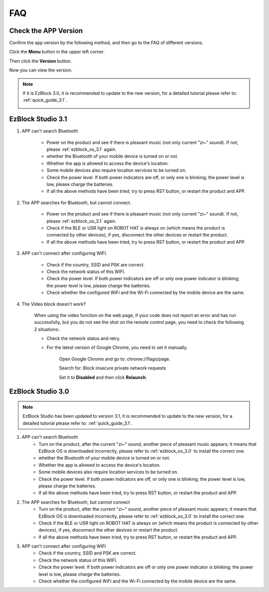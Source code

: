 FAQ
============

Check the APP Version
-----------------------------

Confirm the app version by the following method, and then go to the FAQ of different versions.

Click the **Menu** button in the upper left corner.

.. image:: img/ezblock3.1/click_menu.jpg
    :align: center

Then click the **Version** button.

.. image:: img/ezblock3.1/version.jpg
    :align: center

Now you can view the version.

.. note::

    If it is EzBlock 3.0, it is recommended to update to the new version, for a detailed tutorial please refer to: :ref:`quick_guide_3.1`.

    .. image:: img/ezblock3.1/app_version.jpg
        :align: center



EzBlock Studio 3.1
--------------------------

#. APP can't search Bluetooth

    * Power on the product and see if there is pleasant music (not only current "zi~" sound). If not, please :ref:`ezblock_os_3.1` again.
    * whether the Bluetooth of your mobile device is turned on or not.
    * Whether the app is allowed to access the device's location.
    * Some mobile devices also require location services to be turned on.
    * Check the power level. If both power indicators are off, or only one is blinking; the power level is low, please charge the batteries.
    * If all the above methods have been tried, try to press RST button, or restart the product and APP.

#. The APP searches for Bluetooth, but cannot connect.

    * Power on the product and see if there is pleasant music (not only current "zi~" sound). If not, please :ref:`ezblock_os_3.1` again.
    * Check if the BLE or USR light on ROBOT HAT is always on (which means the product is connected by other devices), if yes, disconnect the other devices or restart the product.
    * If all the above methods have been tried, try to press RST button, or restart the product and APP.

#. APP can't connect after configuring WIFI.

    * Check if the country, SSID and PSK are correct.
    * Check the network status of this WIFI.
    * Check the power level. If both power indicators are off or only one power indicator is blinking; the power level is low, please charge the batteries.
    * Check whether the configured WiFi and the Wi-Fi connected by the mobile device are the same.

#. The Video block doesn't work?

    .. image:: img/video_not.png
        :width: 400

    When using the video function on the web page, if your code does not report an error and has run successfully, but you do not see the shot on the remote control page, you need to check the following 2 situations:.
    
    * Check the network status and retry.
    * For the latest version of Google Chrome, you need to set it manually.
        
        Open Google Chrome and go to: chrome://flags/page.

        .. image:: img/chrome1.jpg

        Search for: Block insecure private network requests

        .. image:: img/chrome2.jpg

        Set it to **Disabled** and then click **Relaunch**.


EzBlock Studio 3.0
-------------------------------

.. note::
    EzBlock Studio has been updated to version 3.1, it is recommended to update to the new version, for a detailed tutorial please refer to: :ref:`quick_guide_3.1`.


#. APP can't search Bluetooth
    * Turn on the product, after the current "zi~" sound, another piece of pleasant music appears; it means that EzBlock OS is downloaded incorrectly, please refer to :ref:`ezblock_os_3.0` to install the correct one.
    * whether the Bluetooth of your mobile device is turned on or not.
    * Whether the app is allowed to access the device's location.
    * Some mobile devices also require location services to be turned on.
    * Check the power level. If both power indicators are off, or only one is blinking; the power level is low, please charge the batteries.
    * If all the above methods have been tried, try to press RST button, or restart the product and APP.

#. The APP searches for Bluetooth, but cannot connect
    * Turn on the product, after the current "zi~" sound, another piece of pleasant music appears; it means that EzBlock OS is downloaded incorrectly, please refer to :ref:`ezblock_os_3.0` to install the correct one.
    * Check if the BLE or USR light on ROBOT HAT is always on (which means the product is connected by other devices), if yes, disconnect the other devices or restart the product.
    * If all the above methods have been tried, try to press RST button, or restart the product and APP.

#. APP can't connect after configuring WIFI
    * Check if the country, SSID and PSK are correct.
    * Check the network status of this WIFI.
    * Check the power level. If both power indicators are off or only one power indicator is blinking; the power level is low, please charge the batteries.
    * Check whether the configured WiFi and the Wi-Fi connected by the mobile device are the same.
